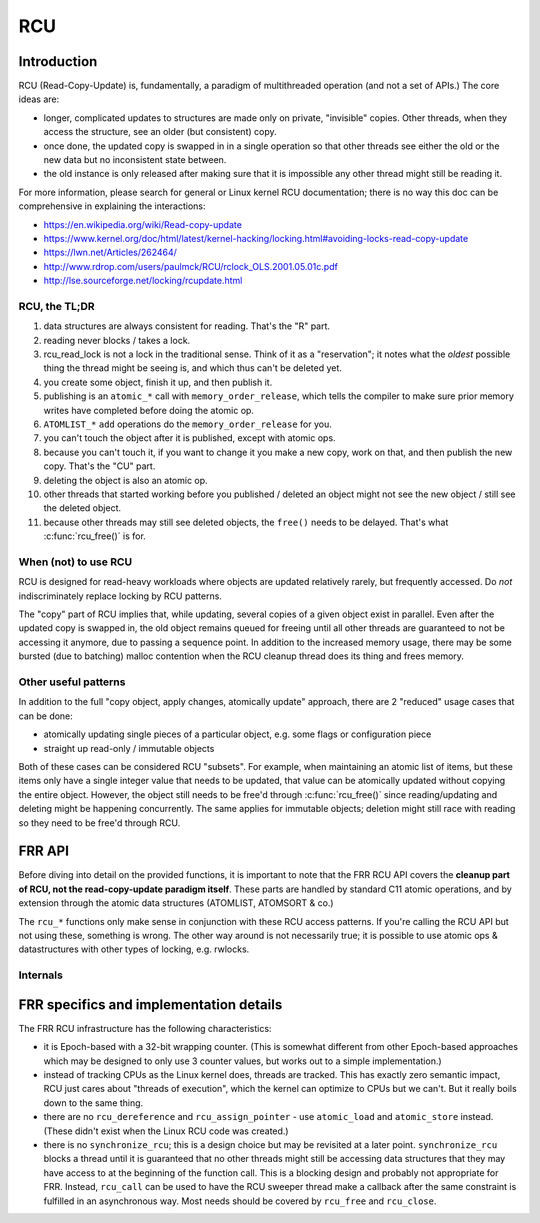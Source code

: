 .. highlight:: c

RCU
===

Introduction
------------

RCU (Read-Copy-Update) is, fundamentally, a paradigm of multithreaded
operation (and not a set of APIs.)  The core ideas are:

* longer, complicated updates to structures are made only on private,
  "invisible" copies.  Other threads, when they access the structure, see an
  older (but consistent) copy.

* once done, the updated copy is swapped in in a single operation so that
  other threads see either the old or the new data but no inconsistent state
  between.

* the old instance is only released after making sure that it is impossible
  any other thread might still be reading it.

For more information, please search for general or Linux kernel RCU
documentation; there is no way this doc can be comprehensive in explaining the
interactions:

* https://en.wikipedia.org/wiki/Read-copy-update
* https://www.kernel.org/doc/html/latest/kernel-hacking/locking.html#avoiding-locks-read-copy-update
* https://lwn.net/Articles/262464/
* http://www.rdrop.com/users/paulmck/RCU/rclock_OLS.2001.05.01c.pdf
* http://lse.sourceforge.net/locking/rcupdate.html

RCU, the TL;DR
^^^^^^^^^^^^^^

#. data structures are always consistent for reading.  That's the "R" part.
#. reading never blocks / takes a lock.
#. rcu_read_lock is not a lock in the traditional sense.  Think of it as a
   "reservation";  it notes what the *oldest* possible thing the thread might
   be seeing is, and which thus can't be deleted yet.
#. you create some object, finish it up, and then publish it.
#. publishing is an ``atomic_*`` call with ``memory_order_release``, which
   tells the compiler to make sure prior memory writes have completed before
   doing the atomic op.
#. ``ATOMLIST_*`` ``add`` operations do the ``memory_order_release`` for you.
#. you can't touch the object after it is published, except with atomic ops.
#. because you can't touch it, if you want to change it you make a new copy,
   work on that, and then publish the new copy.  That's the "CU" part.
#. deleting the object is also an atomic op.
#. other threads that started working before you published / deleted an object
   might not see the new object / still see the deleted object.
#. because other threads may still see deleted objects, the ``free()`` needs
   to be delayed.  That's what :c:func:`rcu_free()` is for.


When (not) to use RCU
^^^^^^^^^^^^^^^^^^^^^

RCU is designed for read-heavy workloads where objects are updated relatively
rarely, but frequently accessed.  Do *not* indiscriminately replace locking by
RCU patterns.

The "copy" part of RCU implies that, while updating, several copies of a given
object exist in parallel.  Even after the updated copy is swapped in, the old
object remains queued for freeing until all other threads are guaranteed to
not be accessing it anymore, due to passing a sequence point.  In addition to
the increased memory usage, there may be some bursted (due to batching) malloc
contention when the RCU cleanup thread does its thing and frees memory.

Other useful patterns
^^^^^^^^^^^^^^^^^^^^^

In addition to the full "copy object, apply changes, atomically update"
approach, there are 2 "reduced" usage cases that can be done:

* atomically updating single pieces of a particular object, e.g. some flags
  or configuration piece

* straight up read-only / immutable objects

Both of these cases can be considered RCU "subsets".  For example, when
maintaining an atomic list of items, but these items only have a single
integer value that needs to be updated, that value can be atomically updated
without copying the entire object.  However, the object still needs to be
free'd through :c:func:`rcu_free()` since reading/updating and deleting might
be happening concurrently.  The same applies for immutable objects;  deletion
might still race with reading so they need to be free'd through RCU.

FRR API
-------

Before diving into detail on the provided functions, it is important to note
that the FRR RCU API covers the **cleanup part of RCU, not the read-copy-update
paradigm itself**.  These parts are handled by standard C11 atomic operations,
and by extension through the atomic data structures (ATOMLIST, ATOMSORT & co.)

The ``rcu_*`` functions only make sense in conjunction with these RCU access
patterns.  If you're calling the RCU API but not using these, something is
wrong.  The other way around is not necessarily true;  it is possible to use
atomic ops & datastructures with other types of locking, e.g. rwlocks.

.. c:function:: void rcu_read_lock()
.. c:function:: void rcu_read_unlock()

   These functions acquire / release the RCU read-side lock.  All access to
   RCU-guarded data must be inside a block guarded by these.  Any number of
   threads may hold the RCU read-side lock at a given point in time, including
   both no threads at all and all threads.

   The functions implement a depth counter, i.e. can be nested.  The nested
   calls are cheap, since they only increment/decrement the counter.
   Therefore, any place that uses RCU data and doesn't have a guarantee that
   the caller holds RCU (e.g. ``lib/`` code) should just have its own
   rcu_read_lock/rcu_read_unlock pair.

   At the "root" level (e.g. un-nested), these calls can incur the cost of one
   syscall (to ``futex()``).  That puts them on about the same cost as a
   mutex lock/unlock.

   The ``thread_master`` code currently always holds RCU everywhere, except
   while doing the actual ``poll()`` syscall.  This is both an optimization as
   well as an "easement" into getting RCU going.  The current implementation
   contract is that any ``struct thread *`` callback is called with a RCU
   holding depth of 1, and that this is owned by the thread so it may (should)
   drop and reacquire it when doing some longer-running work.

   .. warning::

      The RCU read-side lock must be held **continuously** for the entire time
      any piece of RCU data is used.  This includes any access to RCU data
      after the initial ``atomic_load``.  If the RCU read-side lock is
      released, any RCU-protected pointers as well as the data they refer to
      become invalid, as another thread may have called :c:func:`rcu_free` on
      them.

.. c:type:: struct rcu_head
.. c:type:: struct rcu_head_close
.. c:type:: struct rcu_action

   The ``rcu_head`` structures are small (16-byte) bits that contain the
   queueing machinery for the RCU sweeper/cleanup mechanisms.

   Any piece of data that is cleaned up by RCU needs to have a matching
   ``rcu_head`` embedded in it.  If there is more than one cleanup operation
   to be done (e.g. closing a file descriptor), more than one ``rcu_head`` may
   be embedded.

   .. warning::

      It is not possible to reuse a ``rcu_head``.  It is owned by the RCU code
      as soon as ``rcu_*`` is called on it.

   The ``_close`` variant carries an extra ``int fd`` field to store the fd to
   be closed.

   To minimize the amount of memory used for ``rcu_head``, details about the
   RCU operation to be performed are moved into the ``rcu_action`` structure.
   It contains e.g. the MTYPE for :c:func:`rcu_free` calls.  The pointer to be
   freed is stored as an offset relative to the ``rcu_head``, which means it
   must be embedded as a struct field so the offset is constant.

   The ``rcu_action`` structure is an implementation detail.  Using
   ``rcu_free`` or ``rcu_close`` will set it up correctly without further
   code needed.

   The ``rcu_head`` may be put in an union with other data if the other data
   is only used during "life" of the data, since the ``rcu_head`` is used only
   for the "death" of data.  But note that other threads may still be reading
   a piece of data while a thread is working to free it.

.. c:function:: void rcu_free(struct memtype *mtype, struct X *ptr, field)

   Free a block of memory after RCU has ensured no other thread can be
   accessing it anymore.  The pointer remains valid for any other thread that
   has called :c:func:`rcu_read_lock` before the ``rcu_free`` call.

   .. warning::

      In some other RCU implementations, the pointer remains valid to the
      *calling* thread if it is holding the RCU read-side lock.  This is not
      the case in FRR, particularly when running single-threaded.  Enforcing
      this rule also allows static analysis to find use-after-free issues.

   ``mtype`` is the libfrr ``MTYPE_FOO`` allocation type to pass to
   :c:func:`XFREE`.

   ``field`` must be the name of a ``struct rcu_head`` member field in ``ptr``.
   The offset of this field (which must be constant) is used to reduce the
   memory size of ``struct rcu_head``.

   .. note::

      ``rcu_free`` (and ``rcu_close``) calls are more efficient if they are
      put close to each other.  When freeing several RCU'd resources, try to
      move the calls next to each other (even if the data structures do not
      directly point to each other.)

      Having the calls bundled reduces the cost of adding the ``rcu_head`` to
      the RCU queue;  the RCU queue is an atomic data structure whose usage
      will require the CPU to acquire an exclusive hold on relevant cache
      lines.

.. c:function:: void rcu_close(struct rcu_head_close *head, int fd)

   Close a file descriptor after ensuring no other thread might be using it
   anymore.  Same as :c:func:`rcu_free`, except it calls ``close`` instead of
   ``free``.

Internals
^^^^^^^^^

.. c:type:: struct rcu_thread

   Per-thread state maintained by the RCU code, set up by the following
   functions.  A pointer to a thread's own ``rcu_thread`` is saved in
   thread-local storage.

.. c:function:: struct rcu_thread *rcu_thread_prepare(void)
.. c:function:: void rcu_thread_unprepare(struct rcu_thread *rcu_thread)
.. c:function:: void rcu_thread_start(struct rcu_thread *rcu_thread)

   Since the RCU code needs to have a list of all active threads, these
   functions are used by the ``frr_pthread`` code to set up threads.  Teardown
   is automatic.  It should not be necessary to call these functions.

   Any thread that accesses RCU-protected data needs to be registered with
   these functions.  Threads that do not access RCU-protected data may call
   these functions but do not need to.

   Note that passing a pointer to RCU-protected data to some library which
   accesses that pointer makes the library "access RCU-protected data".  In
   that case, either all of the library's threads must be registered for RCU,
   or the code must instead pass a (non-RCU) copy of the data to the library.

.. c:function:: void rcu_shutdown(void)

   Stop the RCU sweeper thread and make sure all cleanup has finished.

   This function is called on daemon exit by the libfrr code to ensure pending
   RCU operations are completed.  This is mostly to get a clean exit without
   memory leaks from queued RCU operations.  It should not be necessary to
   call this function as libfrr handles this.

FRR specifics and implementation details
----------------------------------------

The FRR RCU infrastructure has the following characteristics:

* it is Epoch-based with a 32-bit wrapping counter.  (This is somewhat
  different from other Epoch-based approaches which may be designed to only
  use 3 counter values, but works out to a simple implementation.)

* instead of tracking CPUs as the Linux kernel does, threads are tracked.  This
  has exactly zero semantic impact, RCU just cares about "threads of
  execution", which the kernel can optimize to CPUs but we can't.  But it
  really boils down to the same thing.

* there are no ``rcu_dereference`` and ``rcu_assign_pointer`` - use
  ``atomic_load`` and ``atomic_store`` instead.  (These didn't exist when the
  Linux RCU code was created.)

* there is no ``synchronize_rcu``; this is a design choice but may be revisited
  at a later point.  ``synchronize_rcu`` blocks a thread until it is guaranteed
  that no other threads might still be accessing data structures that they may
  have access to at the beginning of the function call.  This is a blocking
  design and probably not appropriate for FRR.  Instead, ``rcu_call`` can be
  used to have the RCU sweeper thread make a callback after the same constraint
  is fulfilled in an asynchronous way.  Most needs should be covered by
  ``rcu_free`` and ``rcu_close``.
